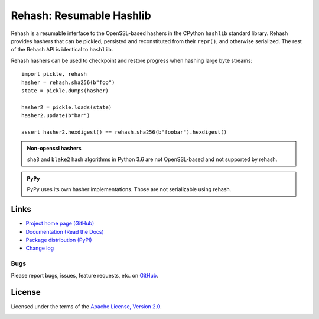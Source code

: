 Rehash: Resumable Hashlib
=========================

Rehash is a resumable interface to the OpenSSL-based hashers in the
CPython ``hashlib`` standard library. Rehash provides hashers that
can be pickled, persisted and reconstituted from their ``repr()``,
and otherwise serialized. The rest of the Rehash API is identical to
``hashlib``.

Rehash hashers can be used to checkpoint and restore progress
when hashing large byte streams::

  import pickle, rehash
  hasher = rehash.sha256(b"foo")
  state = pickle.dumps(hasher)

  hasher2 = pickle.loads(state)
  hasher2.update(b"bar")

  assert hasher2.hexdigest() == rehash.sha256(b"foobar").hexdigest()

.. admonition:: Non-openssl hashers

  ``sha3`` and ``blake2`` hash algorithms in Python 3.6 are not OpenSSL-based and not supported by rehash.

.. admonition:: PyPy

  PyPy uses its own hasher implementations. Those are not serializable using rehash.

Links
-----
* `Project home page (GitHub) <https://github.com/kislyuk/rehash>`_
* `Documentation (Read the Docs) <https://rehash.readthedocs.io/en/latest/>`_
* `Package distribution (PyPI) <https://pypi.python.org/pypi/rehash>`_
* `Change log <https://github.com/kislyuk/rehash/blob/master/Changes.rst>`_

Bugs
~~~~
Please report bugs, issues, feature requests, etc. on `GitHub <https://github.com/kislyuk/rehash/issues>`_.

License
-------
Licensed under the terms of the `Apache License, Version 2.0 <http://www.apache.org/licenses/LICENSE-2.0>`_.

.. image:: https://travis-ci.org/kislyuk/rehash.png
        :target: https://travis-ci.org/kislyuk/rehash
.. image:: https://codecov.io/github/kislyuk/rehash/coverage.svg?branch=master
        :target: https://codecov.io/github/kislyuk/rehash?branch=master
.. image:: https://img.shields.io/pypi/v/rehash.svg
        :target: https://pypi.python.org/pypi/rehash
.. image:: https://img.shields.io/pypi/l/rehash.svg
        :target: https://pypi.python.org/pypi/rehash
.. image:: https://readthedocs.org/projects/rehash/badge/?version=latest
        :target: https://rehash.readthedocs.org/
